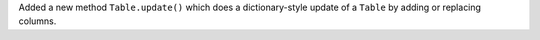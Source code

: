 Added a new method ``Table.update()`` which does a dictionary-style update of a
``Table`` by adding or replacing columns.
